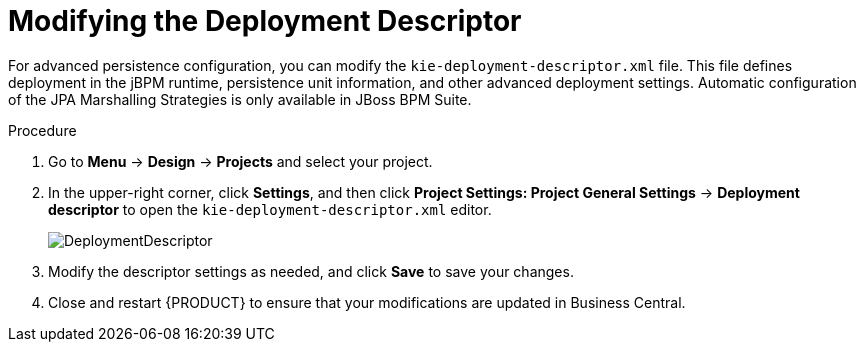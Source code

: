 [#data_objects_deployment_descriptor_proc]
= Modifying the Deployment Descriptor

For advanced persistence configuration, you can modify the `kie-deployment-descriptor.xml` file. This file defines deployment in the jBPM runtime, persistence unit information, and other advanced deployment settings. Automatic configuration of the JPA Marshalling Strategies is only available in JBoss BPM Suite.

.Procedure
. Go to *Menu* -> *Design* -> *Projects* and select your project.
. In the upper-right corner, click *Settings*, and then click *Project Settings: Project General Settings* -> *Deployment descriptor* to open the `kie-deployment-descriptor.xml` editor.
+

image::DeploymentDescriptor.png[]

. Modify the descriptor settings as needed, and click *Save* to save your changes.
. Close and restart {PRODUCT} to ensure that your modifications are updated in Business Central.
